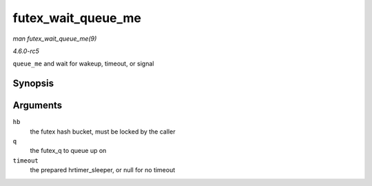 .. -*- coding: utf-8; mode: rst -*-

.. _API-futex-wait-queue-me:

===================
futex_wait_queue_me
===================

*man futex_wait_queue_me(9)*

*4.6.0-rc5*

``queue_me`` and wait for wakeup, timeout, or signal


Synopsis
========

.. c:function:: void futex_wait_queue_me( struct futex_hash_bucket * hb, struct futex_q * q, struct hrtimer_sleeper * timeout )

Arguments
=========

``hb``
    the futex hash bucket, must be locked by the caller

``q``
    the futex_q to queue up on

``timeout``
    the prepared hrtimer_sleeper, or null for no timeout


.. ------------------------------------------------------------------------------
.. This file was automatically converted from DocBook-XML with the dbxml
.. library (https://github.com/return42/sphkerneldoc). The origin XML comes
.. from the linux kernel, refer to:
..
.. * https://github.com/torvalds/linux/tree/master/Documentation/DocBook
.. ------------------------------------------------------------------------------
